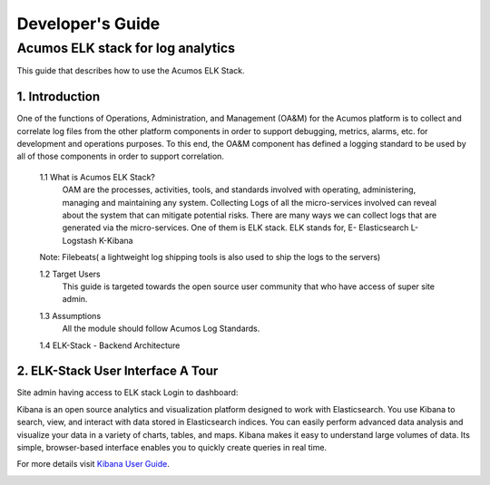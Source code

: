 .. ===============LICENSE_START=======================================================
.. Acumos
.. ===================================================================================
.. Copyright (C) 2017-2018 AT&T Intellectual Property & Tech Mahindra. All rights reserved.
.. ===================================================================================
.. This Acumos documentation file is distributed by AT&T and Tech Mahindra
.. under the Creative Commons Attribution 4.0 International License (the "License");
.. you may not use this file except in compliance with the License.
.. You may obtain a copy of the License at
..  
..      http://creativecommons.org/licenses/by/4.0
..  
.. This file is distributed on an "AS IS" BASIS,
.. WITHOUT WARRANTIES OR CONDITIONS OF ANY KIND, either express or implied.
.. See the License for the specific language governing permissions and
.. limitations under the License.
.. ===============LICENSE_END=========================================================
=================
Developer's Guide
=================

Acumos ELK stack for log analytics
===================================
This guide that describes how to use the Acumos ELK Stack.

1. Introduction
---------------
One of the functions of Operations, Administration, and Management (OA&M) for the Acumos platform is to collect and correlate log files from the other platform components in order to support debugging, metrics, alarms, etc. for development and operations purposes. To this end, the OA&M component has defined a logging standard to be used by all of those components in order to support correlation. 

	1.1 What is Acumos ELK Stack?
		OAM are the processes, activities, tools, and standards involved with operating, administering, managing and maintaining any system. Collecting Logs of all the micro-services involved can reveal about the system that can mitigate potential risks. There are many ways we can collect logs that are generated via the micro-services. One of them is ELK stack. 
		ELK stands for, E- Elasticsearch L- Logstash K-Kibana		
        Note: Filebeats( a lightweight log shipping tools is also used to ship the logs to the servers)

	1.2 Target Users
		This guide is targeted towards the open source user community that who have access of super site admin.
  
	1.3 Assumptions
		All the module should follow Acumos Log Standards.

	1.4 ELK-Stack - Backend Architecture
		.. image:: images/elk_stack.png


2. ELK-Stack User Interface A Tour
----------------------------------
Site admin having access to ELK stack Login to dashboard:

.. image:: images/acumosSiteAdminUntitled.png

Kibana is an open source analytics and visualization platform designed to work with Elasticsearch. You use Kibana to search, view, and interact with data stored in Elasticsearch indices. You can easily perform advanced data analysis and visualize your data in a variety of charts, tables, and maps.
Kibana makes it easy to understand large volumes of data. Its simple, browser-based interface enables you to quickly create queries in real time.

For more details visit `Kibana User Guide <https://www.elastic.co/guide/en/kibana/current/index.html/>`_.


.. image:: images/loadingKibanaCapture.PNG
